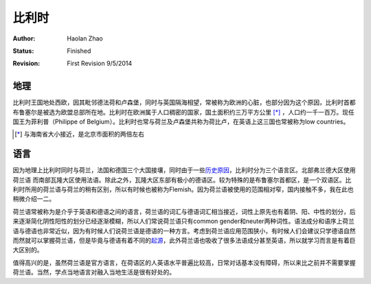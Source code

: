 比利时
---------------------------

:Author: Haolan Zhao
:status: Finished
:revision: First Revision 9/5/2014

地理
~~~~~~~
比利时王国地处西欧，因其毗邻德法荷和卢森堡，同时与英国隔海相望，常被称为欧洲的心脏，也部分因为这个原因，比利时首都布鲁塞尔是被选为欧盟总部所在地。比利时在欧洲属于人口稠密的国家，国土面积约三万平方公里 [*]_ ，人口约一千一百万。现任国王为菲利普（Philippe of Belgium）。比利时也常与荷兰及卢森堡共称为荷比卢，在英语上这三国也常被称为low countries。

.. [*] 与海南省大小接近，是北京市面积的两倍左右

语言
~~~~~~~
因为地理上比利时同时与荷兰，法国和德国三个大国接壤，同时由于一些\ 历史原因_\，比利时分为三个语言区。北部弗兰德大区使用荷兰语 而南部瓦隆大区使用法语。除此之外，瓦隆大区东部有极小的德语区。较为特殊的是布鲁塞尔首都区，是一个双语区。比利时所用的荷兰语与荷兰的稍有区别，所以有时候也被称为Flemish。因为荷兰语被使用的范围相对窄，国内接触不多，我在此也稍微介绍一二。

荷兰语常被称为是介乎于英语和德语之间的语言，荷兰语的词汇与德语词汇相当接近，词性上原先也有着阴、阳、中性的划分，后来逐渐简化阴性阳性的划分已经逐渐模糊，所以人们常说荷兰语只有common gender和neuter两种词性。语法成分和语序上荷兰语与德语也非常近似，因为有时候人们说荷兰语是德语的一种方言。考虑到荷兰语应用范围狭小，有时候人们会建议只学德语自然而然就可以掌握荷兰语，但是毕竟与德语有着不同的\ 起源_\，此外荷兰语也吸收了很多法语成分甚至英语，所以就学习而言是有着巨大区别的。

值得高兴的是，虽然荷兰语是官方语言，在荷语区的人英语水平普遍比较高，日常对话基本没有障碍，所以来比之前并不需要掌握荷兰语。当然，学点当地语言对融入当地生活是很有好处的。

.. _历史原因: http://en.wikipedia.org/wiki/History_of_Belgium/
.. _起源: http://en.wikipedia.org/wiki/Dutch_language#Diachronic
